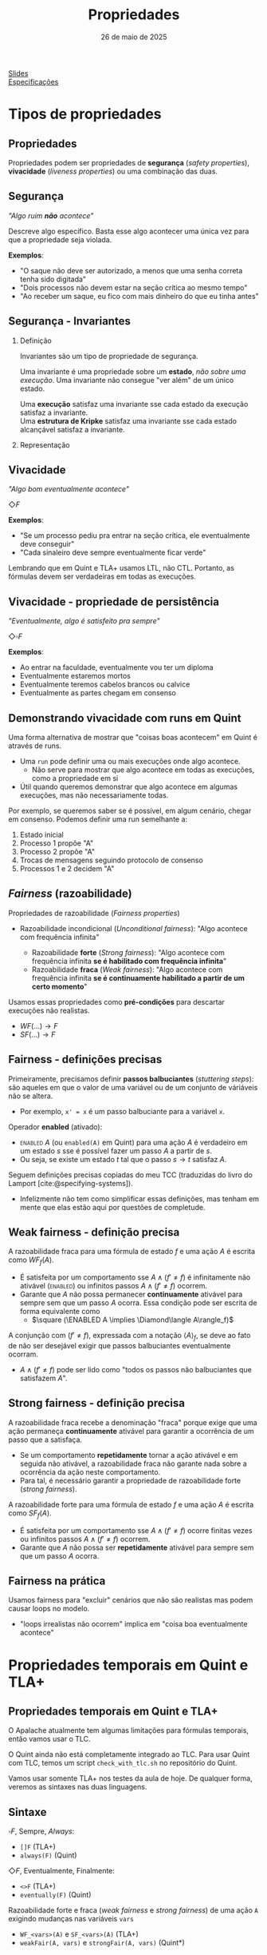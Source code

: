 :PROPERTIES:
:ID:       c93b1182-0b80-4d21-8631-f1aa54c2c015
:END:
#+title:     Propriedades
#+EMAIL:     gabrielamoreira05@gmail.com
#+DATE:      26 de maio de 2025
#+LANGUAGE:  en
#+OPTIONS:   H:2 num:t toc:nil \n:t @:t ::t |:t ^:t -:t f:t *:t <:t
#+OPTIONS:   TeX:t LaTeX:t skip:nil d:nil todo:nil pri:nil tags:not-in-toc
#+BEAMER_FRAME_LEVEL: 2
#+startup: beamer
#+LaTeX_CLASS: beamer
#+LaTeX_CLASS_OPTIONS: [smaller]
#+BEAMER_THEME: udesc
#+BEAMER_HEADER: \input{header.tex} \subtitle{Aula para disciplina de Métodos Formais} \institute{Departamento de Ciência da Computação - DCC\\Universidade do Estado de Santa Catarina - UDESC}
#+LATEX_COMPILER: pdflatex
#+bibliography: references.bib
#+cite_export: csl ~/MEGA/csl/associacao-brasileira-de-normas-tecnicas.csl
#+HTML: <a href="https://bugarela.com/mfo/slides/20240511143312-mfo_propriedades.pdf">Slides</a><br />
#+HTML: <a href="https://bugarela.com/mfo/specs/specs-propriedades-temporais.zip">Especificações</a>
#+beamer: \begin{frame}{Conteúdo}
#+TOC: headlines 3
#+beamer: \end{frame}

* Tipos de propriedades
** Propriedades
 Propriedades podem ser propriedades de *segurança* (/safety properties/), *vivacidade* (/liveness properties/) ou uma combinação das duas.

** Segurança
/"Algo ruim *não* acontece"/

#+BEAMER: \medskip
Descreve algo específico. Basta esse algo acontecer uma única vez para que a propriedade seja violada.

#+BEAMER: \medskip
*Exemplos*:
- "O saque não deve ser autorizado, a menos que uma senha correta tenha sido digitada"
- "Dois processos não devem estar na seção crítica ao mesmo tempo"
- "Ao receber um saque, eu fico com mais dinheiro do que eu tinha antes"

** Segurança - Invariantes
*** Definição
:PROPERTIES:
:BEAMER_col: 0.6
:END:
Invariantes são um tipo de propriedade de segurança.

#+BEAMER: \medskip
Uma invariante é uma propriedade sobre um *estado*, /não sobre uma execução/. Uma invariante não consegue "ver além" de um único estado.

#+BEAMER: \medskip
Uma *execução* satisfaz uma invariante sse cada estado da execução satisfaz a invariante.
Uma *estrutura de Kripke* satisfaz uma invariante sse cada estado alcançável satisfaz a invariante.

*** Representação
:PROPERTIES:
:BEAMER_col: 0.4
:END:
[[./figures/lupa_invariante.png]]

** Vivacidade
/"Algo bom eventualmente acontece"/

#+BEAMER: \medskip
$\Diamond F$

#+BEAMER: \medskip\pause
*Exemplos*:
- "Se um processo pediu pra entrar na seção crítica, ele eventualmente deve conseguir"
- "Cada sinaleiro deve sempre eventualmente ficar verde"

#+BEAMER: \medskip\pause
Lembrando que em Quint e TLA+ usamos LTL, não CTL. Portanto, as fórmulas devem ser verdadeiras em todas as execuções.

** Vivacidade - propriedade de persistência
/"Eventualmente, algo é satisfeito pra sempre"/

#+BEAMER: \medskip
$\Diamond\square F$

#+BEAMER: \medskip\pause
*Exemplos*:
- Ao entrar na faculdade, eventualmente vou ter um diploma
- Eventualmente estaremos mortos
- Eventualmente teremos cabelos brancos ou calvice
- Eventualmente as partes chegam em consenso

** Demonstrando vivacidade com runs em Quint
Uma forma alternativa de mostrar que "coisas boas acontecem" em Quint é através de runs.
- Uma =run= pode definir uma ou mais execuções onde algo acontece.
  - Não serve para mostrar que algo acontece em todas as execuções, como a propriedade em si
- Útil quando queremos demonstrar que algo acontece em algumas execuções, mas não necessariamente todas.

#+BEAMER: \medskip\pause
Por exemplo, se queremos saber se é possível, em algum cenário, chegar em consenso. Podemos definir uma run semelhante a:
1. Estado inicial
2. Processo 1 propõe "A"
3. Processo 2 propõe "A"
4. Trocas de mensagens seguindo protocolo de consenso
5. Processos 1 e 2 decidem "A"

** /Fairness/ (razoabilidade)
Propriedades de razoabilidade (/Fairness properties/)
- Razoabilidade incondicional (/Unconditional fairness/): "Algo acontece com frequência infinita"
  #+BEAMER: \pause
  - Razoabilidade *forte* (/Strong fairness/): "Algo acontece com frequência infinita *se é habilitado com frequência infinita*"
  #+BEAMER: \pause
  - Razoabilidade *fraca* (/Weak fairness/): "Algo acontece com frequência infinita *se é continuamente habilitado a partir de um certo momento*"

#+BEAMER: \pause
#+BEAMER: \medskip
Usamos essas propriedades como *pré-condições* para descartar execuções não realistas.
- $WF(...) \rightarrow F$
- $SF(...) \rightarrow F$

** Fairness - definições precisas
Primeiramente, precisamos definir *passos balbuciantes* (/stuttering steps/): são aqueles em que o valor de uma variável ou de um conjunto de váriáveis não se altera.
- Por exemplo, =x' = x= é um passo balbuciante para a variável =x=.

#+BEAMER: \medskip\pause
Operador *enabled* (ativado):
- \textsc{enabled} $A$ (ou =enabled(A)= em Quint) para uma ação $A$ é verdadeiro em um estado $s$ sse é possível fazer um passo $A$ a partir de $s$.
- Ou seja, se existe um estado $t$ tal que o passo $s \rightarrow t$ satisfaz $A$.

#+BEAMER: \medskip\pause
Seguem definições precisas copiadas do meu TCC (traduzidas do livro do Lamport [cite:@specifying-systems]).
- Infelizmente não tem como simplificar essas definições, mas tenham em mente que elas estão aqui por questões de completude.

** Weak fairness - definição precisa
A razoabilidade fraca para uma fórmula de estado $f$ e uma ação $A$ é escrita como $WF_f (A)$.
- É satisfeita por um comportamento sse $A \land (f' \neq f)$ é infinitamente não ativável (\textsc{enabled}) ou infinitos passos  $A \land (f' \neq f)$ ocorrem.
- Garante que $A$ não possa permanecer *continuamente* ativável para sempre sem que um passo $A$ ocorra. Essa condição pode ser escrita de forma equivalente como
  - $\square (\ENABLED  A \implies \Diamond\langle A\rangle_f)$

#+BEAMER: \medskip\pause
A conjunção com $(f' \neq f)$, expressada com a notação $\langle A\rangle_f$, se deve ao fato de não ser desejável exigir que passos balbuciantes eventualmente ocorram.
- $A \land (f' \neq f)$ pode ser lido como "todos os passos não balbuciantes que satisfazem $A$".

** Strong fairness - definição precisa
A razoabilidade fraca recebe a denominação "fraca" porque exige que uma ação permaneça *continuamente* ativável para garantir a ocorrência de um passo que a satisfaça.
- Se um comportamento *repetidamente* tornar a ação ativável e em seguida não ativável, a razoabilidade fraca não garante nada sobre a ocorrência da ação neste comportamento.
- Para tal, é necessário garantir a propriedade de razoabilidade forte (\textit{strong fairness}).

#+BEAMER: \medskip\pause
A razoabilidade forte para uma fórmula de estado $f$ e uma ação $A$ é escrita como $SF_f (A)$.
- É satisfeita por um comportamento sse $A \land (f' \neq f)$ ocorre finitas vezes ou infinitos passos  $A \land (f' \neq f)$ ocorrem.
- Garante que $A$ não possa ser *repetidamente* ativável para sempre sem que um passo $A$ ocorra.

** Fairness na prática
Usamos fairness para "excluir" cenários que não são realistas mas podem causar loops no modelo.
- "loops irrealistas não ocorrem" implica em "coisa boa eventualmente acontece"

* Propriedades temporais em Quint e TLA+
** Propriedades temporais em Quint e TLA+
O Apalache atualmente tem algumas limitações para fórmulas temporais, então vamos usar o TLC.

#+BEAMER: \medskip\pause
O Quint ainda não está completamente integrado ao TLC. Para usar Quint com TLC, temos um script =check_with_tlc.sh= no repositório do Quint.

#+BEAMER: \medskip\pause
Vamos usar somente TLA+ nos testes da aula de hoje. De qualquer forma, veremos as sintaxes nas duas linguagens.

** Sintaxe
$\square F$, Sempre, /Always/:
- =[]F= (TLA+)
- =always(F)= (Quint)

#+BEAMER: \medskip\pause
$\Diamond F$, Eventualmente, Finalmente:
- =<>F= (TLA+)
- =eventually(F)= (Quint)

#+BEAMER: \medskip\pause
Razoabilidade forte e fraca (/weak fairness/ e /strong fairness/) de uma ação =A= exigindo mudanças nas variáveis =vars=
- =WF_<vars>(A)= e =SF_<vars>(A)= (TLA+)
- =weakFair(A, vars)= e =strongFair(A, vars)= (Quint*)

** Operador /leads to/ (leva a)

TLA+ também define o operador temporal =~>= lido com /leads to/.
- =F ~> G= determina que, sempre que F é verdade, G deve ser verdade eventualmente
- Equivalente a $\square (F \rightarrow \Diamond G)$

#+BEAMER: \medskip\pause
Não existe /leads to/ em Quint, mas podemos definir a versão equivalente:
- =always(F implies eventually(Q))=

#+BEAMER: \medskip\pause
PS: Não confundir com until ou release da lógica temporal.

** Verificando propriedades temporais
Em Quint (instável):
=quint verify --temporal minha_propriedade arquivo.qnt=
- PS: as formulas em Quint devem ser escritas em definições do modo =temporal=
  - i.e. =temporal minha_propriedade = eventually(true)=

#+BEAMER: \medskip\pause
Em TLA+ (com TLC):
- No arquivo =.cfg=, adicionar:
  #+begin_src txt
  PROPERTY
  MinhaPropriedade
  #+end_src
- Depois, só rodar o model checker normalmente.


** Especificação dos semáforos
Vamos verificar duas propriedades temporais para a especificação dos semáforos.

#+begin_src tla
EventualmenteAbre == WF_<<cores>>(Next) =>
  \A s \in SEMAFOROS : <>(cores[s] = "verde")

SeAbriuVaiFechar == WF_<<cores>>(Next) =>
  \A s \in SEMAFOROS : (cores[s] = "verde" ~> cores[s] = "vermelho")
#+end_src

** Especificação da chaleira
[[./figures/chaleira-tla.png]]

** Referências
#+print_bibliography:

#+beamer: \end{frame} \maketitle
